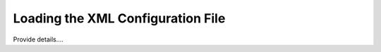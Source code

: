 ==================================
Loading the XML Configuration File
==================================

Provide details....
